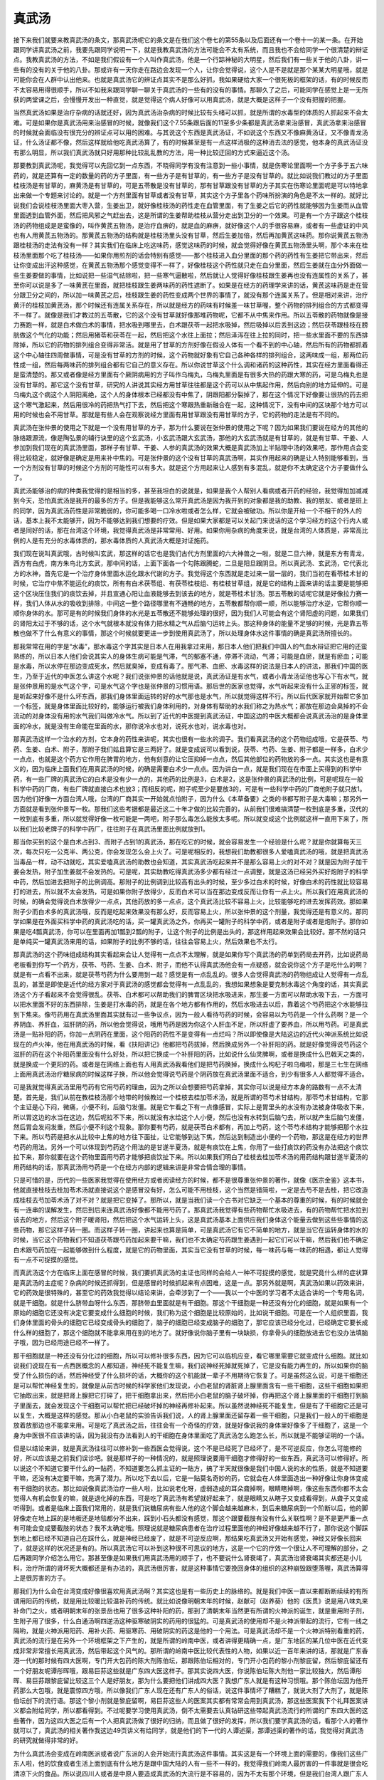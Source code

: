 真武汤
========

接下来我们就要来教真武汤的条文，那真武汤呢它的条文是在我们这个卷七的第55条以及后面还有一个卷十一的某一条。在开始跟同学讲真武汤之前，我要先跟同学说明一下，就是我教真武汤的方法可能会不太有系统，而且我也不会给同学一个很清楚的辩证点。我教真武汤的方法，不如是我们假设有一个人叫作真武汤，他是一个行踪神秘的大明星，然后我们有一些关于他的八卦，讲一些有的没有的关于他的八卦。那或许有一天你走在路边会发现一个人，让你会觉得说，这个人是不是就是那个某某大明星哦，就是可能你会在人群中认出他来。也就是真武汤它的辨证点其实不是那么好抓，我如果硬给大家一个很死板的框架的话，有的时候反而不太容易用得很顺手，所以不如我来跟同学聊一聊关于真武汤的一些有的没有的事情。那聊久了之后，可能同学在感觉上是一无所获的两堂课之后，会慢慢开发出一种直觉，就是觉得这个病人好像可以用真武汤，就是大概是这样子一个没有把握的把握。
 
当然真武汤如果是治疗杂病的话就还好，因为真武汤治杂病的时候比较有头绪可以抓，就是所谓的水毒型的体质的人抓起来不会太难。可是如果你是真武汤用来治感冒的时候，就像我们这个7.55条跟后面的11至多少条都是真武汤拿来治感冒，真武汤拿来治感冒的时候就会面临没有很充分的辨证点可以用的困难。与其说这个东西是真武汤证，不如说这个东西又不像麻黄汤证，又不像青龙汤证，什么汤证都不像，然后这样就给他吃真武汤算了，有的时候甚至是有一点这样消极的这种消去法的感觉，他本身的真武汤证没有那么明显，所以我们真武汤就只好用那种比较乱乱教的方法，用一种比较迂回的方式来逼近这个汤。
 
那要教到真武汤呢，我觉得可以先回忆到一点东西，不晓得同学有没有注意到一些小事情，就是伤寒论里面啊一个方子多于五六味药的，就是还算有一定的数量的药的方子里面，有一些方子是有甘草的，有一些方子是没有甘草的。就比如说我们教过的方子里面桂枝汤是有甘草的，麻黄汤是有甘草的，可是五苓散是没有甘草的，那有甘草跟没有甘草的方子其实在伤寒论里面呢是可以特地拿出来做一个专题来讨论的。就是一个方剂里面有甘草或者没有甘草，其实这个方子里各个药味所扮演的角色是不太一样的。就好比说我们会说桂枝汤里面大枣入营，生姜出卫，就好像桂枝汤的药性走在血管里面，有了生姜之后它的药性就能够因为生姜而从血管里面透到血管外面，然后把风邪之气赶出去，这是所谓的生姜帮助桂枝从营分走出到卫分的一个效果。可是有一个方子跟这个桂枝汤的药物组成是是蛮像的，叫作黄芪五物汤，是治疗血痹的，就是血的麻痹，就好像这个人的手很容易麻，或者有一些虚证的中风也有人用黄芪五物汤的。那黄芪五物汤的结构就是桂枝汤里头没有甘草，然后生姜加倍，然后再加黄芪这味药。那你说黄芪五物汤跟桂枝汤的走法有没有一样？其实我们在临床上吃这味药，感觉这味药的时候，就会觉得好像在黄芪五物汤里头啊，那个本来在桂枝汤里面那个吃了桂枝汤——如果你用煎剂的话会特别有感觉——那个桂枝进入血分里面的那个药的药性有生姜把它带出来，然后让你变成出汗这种感觉，在黄芪五物汤那个感觉变得不一样了，好像桂枝这个药性就只走在血分里面，然后生姜就在血分外面做一些生姜要做的事情，比如说把一些湿气祛除啦，把一些寒气逼散啦，然后就让人觉得好像桂枝跟生姜再也没有连属性的关系了，甚至你可以说是多了一味黄芪在里面，就把桂枝跟生姜两味药的药性遮断了。如果是在经方的药理学来讲的话，黄芪这味药是走在营分跟卫分之间的，所以加一味黄芪之后，桂枝跟生姜的药性变成两个世界的事情了，就没有那个连属关系了。但是相对来讲，治疗黄汗的桂枝加黄芪汤，那个时候还有连属关系存在，所以就是经方的药味有时候差一味甘草喔，整个药物的排列组合的方式都变得不一样了。就像是我们才教过的五苓散，它的这个没有甘草就好像那堆药物呢，它都不从中焦来作用。所以五苓散的药物就像是接力赛跑一样，就是白术做白术的事情，把水吸到哪里去，白术跟茯苓一起把水吸掉，然后吸掉以后丢到这边；然后茯苓跟桂枝在膀胱做这个气化的功能；然后用猪苓和茯苓在一起，然后把这个水往上面拉；然后泽泻在往上拉的同时，把一些水里面不要的东西排除掉，所以它的药物的排列组合变得非常活。就是用了甘草的方剂好像在假设人体有一个看不到的中心轴，然后所有的药物都抓着这个中心轴往四周做事情，可是没有甘草的方剂的时候，这个药物就好象有它自己各种各样的排列组合，这两味成一组，那两位药性成一组，然后每两味药的排列组合都有它自己的意义存在。所以你说甘草这个什么调和诸药的这种药性，其实在经方里面看得还是蛮清楚的。那又或者像是经方里面有个厥阴病用的方子叫作乌梅丸，乌梅丸里面是有很多大热的药跟大寒的药，可是乌梅丸也是没有甘草的。那它这个没有甘草，研究的人讲说其实经方用甘草往往都是这个药可以从中焦起作用，然后向别的地方延伸的。可是乌梅丸这个病这个人阴阳离绝，这个人的身体根本已经都没有中焦了，阴跟阳都分裂掉了，那在这个情况下好像要让很热的药去把这个寒气激起来，然后用很冷的药把热气打下去，然后把这个寒跟热重新融合在一起，这种情况下，没有中间的区块那个地方可以用的时候也会不用甘草。那就是有些人会在观察说经方里面有用甘草跟没有用甘草的方子，它的药物的走法是有不同的。
 
真武汤在张仲景的使用之下就是一个没有用甘草的方子，那为什么要说在张仲景的使用之下呢？因为如果我们要说在经方的其他的脉络跟源流，像是陶弘景的辅行诀里的这个玄武汤，小玄武汤跟大玄武汤，那他的大玄武汤就是有甘草的，就是有甘草、干姜、人参加到我们现在的真武汤里面，那样子有甘草、干姜、人参的真武汤的效果大概是真武汤加上半贴理中汤的效果吧，那作用点会变得比较稳定，就好像是确定是用来补中焦的。可是张仲景的这个没有甘草的真武汤啊，其实作用起来的确是让人特别能够看到，当一个方剂没有甘草的时候这个方剂的可能性可以有多大。就是这个方用起来让人感到有多混乱，就是你不太确定这个方子要做什么了。
 
真武汤能够治的病的种类我觉得的是相当的多，甚至我坦白的说就是，如果是我个人帮别人看病或者开药的经验，我觉得加加减减到今天，恐怕真武汤是我开的最多的方子。但是我能够这么常开真武汤是因为我开到的对象都是我的助教、我的朋友、或者是班上的同学，因为真武汤药性是非常脆弱的，你可能多喝一口冷水啦或者怎么样，它就会被破功。所以你是开给一个不相干的外人的话，基本上我不太能够开，因为不能够达到我们想要的疗效。但是如果大家都是可以关起门来说话的这个学习经方的这个行内人或者是同好的话，那在台湾这个环境，我觉得真武汤是非常常用、好用。如果你用杂病的角度来说，就是台湾的人体质是，非常高比例的人是有充分的水毒体质的，那水毒体质的人真武汤大概是对证施药。
 
我们现在说叫真武哦，古时候叫玄武，那这样的话它也是我们古代方剂里面的六大神兽之一啦，就是二旦六神，就是东方有青龙，西方有白虎，南方朱鸟北方玄武，那中间的话，上面下面各一个勾陈跟腾蛇，二旦是阳旦跟阴旦。所以真武汤、玄武汤，它代表北方的水神，首先它是一个治疗身体里面水运化跟水代谢的方子。我觉得这个东西就是走过来一层一层的，我们当初在看苓桂术甘的时候，它治疗中焦不能运化的痰饮，所有有白术茯苓组、有茯苓桂枝组、有桂枝甘草组，就是它的结构上面来讲的话主要是能够把这个区块压住我们的痰饮去掉，并且宣通心阳让血液能够去到该去的地方，就是苓桂术甘汤。那五苓散的话呢它就是好像拉力赛一样，我们人体从水的吸收到排除，中间这一整个路径哪里有不通畅的地方，五苓散都帮你顺一顺，所以能够治疗水逆，它帮你顺一顺你身体的水。那可是有的时候我们身体的水光是五苓散还不能够处理的很好，因为我们人可能会有这个肾阳虚的问题，如果我们的肾阳太过于不够的话，这个水气就根本就没有体力把水精之气从后脑勺运转上头。那这种身体的能量不足够的时候，光是靠五苓散也做不了什么有意义的事情，那这个时候就要更进一步到使用真武汤了，所以处理身体水这件事情的确是真武汤所擅长的。
 
那我常常在用的字是“水毒”，那水毒这个字其实是日本人在用我拿过来用，那日本人他们把我们中国人的气血水辩证把它用的还蛮熟练的，所以日本人他们会说其实人的身体生病可能是气滞，气的郁塞不通，停滞不流动，气滞；可能是血瘀，就是有瘀血；可能是水毒，所以水停在那边变成死水，然后就臭掉，变成有毒了。那气滞、血瘀、水毒这样的说法是日本人的讲法，那我们中国的医生，乃至于近代的中医怎么讲这个水呢？我们说张仲景的话他就是说，真武汤证是有水气，或者小青龙汤证他也写心下有水气，就是张仲景用的是水气这个字，可是水气这个字也是张仲景的习惯用语。那后世的医家也觉得，水气听起来没有什么正邪的标签，就是听起来好像不是什么坏东西，那我们身体里面运转的好的水气那也是水气，所以就觉得这样不行。所以后代医家就开始帮它多加一个标签，就是身体里面比较好的，能够运行被我们身体利用的，对身体有帮助的水我们称之为热水气；那放在那边会臭掉的不会流动的对身体没有用的水气我们叫做冷水气。所以到了近代的中医提到真武汤证，中国这边的中医大概都会说真武汤治的是身体里面的冷水，就是没有生命能在里面的水，那你说冷水也对，说死水也对，说水毒也对。
 
那真武汤这样一个治水的方剂，它本身的药性来讲呢，其实也很有一些水的调子。我们看真武汤的这个药物组成哦，它是茯苓、芍药、生姜、白术、附子，那附子我们姑且算它是三两好了。就是变成说可以看到说，茯苓、芍药、生姜、附子都是一样多，白术少一点点，也就是这个药方它作用在脾胃的地方，他有刻意的让它压抑掉一点点，然后其他部位的药物放的多一点。其实这也是有意义的，因为临床上面我们在用真武汤的时候，的确是需要白术少一点点。因为讲白一点，就是我们现在在市面上买得到的科学中药，有一些厂牌的真武汤它的白术是没有少一点的，其他药的比例是3，白术是2，这是张仲景的真武汤的比例，可是呢现在一般科学中药的厂商，有些厂牌就直接白术也放3；而相反的呢，附子呢至少是要放3的，可是有一些科学中药的厂商他附子就只放1。因为他们好像一方面台湾人哦，台湾的厂商其实一开始就点怕附子，因为什么《本草备要》之类的书都写附子是大毒嘛；那另外一方面就是看到张仲景写一枚。那我们这些考据都是最近这二十年才做的比较完善的，从前我们很难搞清楚一枚到底是多重，汉代的一枚到底有多重，所以就觉得好像一枚可能是一两吧，附子那么毒怎么能放太多呢。所以就变成这个比例就这样一直用下来了，所以我们比较老牌子的科学中药厂，往往附子在真武汤里面比例就放到1。
 
那当你买到的这个是白术占到3、而附子占到1的真武汤，那在吃它的时候，就会容易发生一个经验是什么呢？就是你就算每天三次，每次只吃一公克半、两公克，你会发现怎么会上火了。可是呢相反的，我想我们助教都很多人爱嗑真武汤的哦，就是把真武汤当毒品一样，动不动就吃，其实爱嗑真武汤的助教也会知道，其实真武汤吃起来并不是那么容易上火的对不对？就是因为附子加干姜会发热，附子加生姜就不会发热的。可是呢，其实助教吃得真武汤多少都有经过一点调整，就是这汤已经另外买好炮附子的科学中药，然后加进去把附子的比例调高。那附子的比例调到比较高有出头的时候，至少多过白术的时候，好像白术的药性就比较容易打的进去，所以就不太会发热，可是如果你附子放得少，反而白术可以当在那边变成反而让你有一点上火。所以我们在用真武汤的时候，的确会觉得说白术放得少一点点，其他药放的多一点点，这个真武汤比较不容易上火，比较能够吃的进去发挥药效。那如果附子少而白术多的真武汤哦，反而是吃起来效果没有那么好，反而容易上火，所以张仲景的这个剂量，我觉得还是有意义的。那同学如果是在外面买科学中药的真武汤吃的话，买一罐真武汤之外，你再买一罐附子的科学中药，或者是附子或者是炮附子。那你如果是吃4瓢真武汤，你可以在里面再加1瓢到2瓢的附子，让这个附子的比例是出头的，那这样用起来效果会比较好。那不然的话只是单纯买一罐真武汤来用的话，如果附子的比例不够的话，往往会容易上火，然后效果也不太行。
 
那真武汤的这个药味组成结构其实看起来会让人觉得有一点点不太理解，就是如果你写个真武汤的药单到药局去开药，比如说药局老板看到你写一个药方，茯苓、芍药、生姜、白术、附子，而他不认得真武汤他会有一点疑惑，就会说你这个方子是吃什么的啊？就是有一点看不出来，就是茯苓芍药为什么要用到一起？感觉是有一点乱乱的。很多人会觉得真武汤的药物组成让人觉得有一点乱乱的，甚至是即使是近代的经方家对于真武汤的感觉都会觉得有一点乱乱的，我想如果想象是要克制水毒这个角度的话，其实真武汤这个方子看起来不会觉得很乱。茯苓、白术都可以帮助我们的脾胃区块把水吸进来，那生姜一方面可以帮助水吸下去，一方面可以把水里面不好的东西排除，生姜是打水毒的药，就是在各个地方都有作用的，然后水吸进去以后，靠着这个芍药把这个水能够拉到下焦来。像芍药用在真武汤里面其实就有过一些争议点，因为一般人看待芍药的时候，会容易以为芍药是一个什么药啊？是一个养阴血、养肝血，滋肝阴的药，所以他会觉得说，哦用芍药是因为你这个人肝血不足，所以肝虚了要养血，所以用芍药。可是真武汤是一贴补阳的药，你加一点阴药在里面，这个阳药的药性不是变得有一点烂吗？所以即使像是大陆这边的近代火神派系统比如说现在的卢火神，他在用真武汤的时候，看《扶阳讲记》他都把芍药拔掉，然后换成另外一个补肝阳的药。就是好像觉得说芍药这个滋肝的药在这个补阳药里面没有什么好处，所以把它换成一个补肝阳的药，比如说什么仙灵脾啊，或者是换成什么巴戟天之类的，就是换成一个更阳的药。或者是在网络上面也有人用真武汤我看他们是把芍药换掉，换成什么枸杞子啦乌梅啦，那是三七生在网络上面用真武汤治疗糖尿病的时候这样子换，所以他会觉得说芍药是个阴药放在真武汤里面不适合，到少有很多人人都觉得不适合。
 
可是我就觉得真武汤里用芍药有它用芍药的理由，因为之所以会想要把芍药拿掉，其实你可以说是经方本身的路数有一点不太清楚。首先是，我们从前在教桂枝汤那个地带的时候教过一个桂枝去桂加苓术汤，就是所谓的苓芍术甘结构，那苓芍术甘结构，它那个主证是心下闷，微痛，小便不利，后脑勺发僵。就是它乍看之下有一点像感冒，实际上是胃里头的水没有办法被身体吸收下来，所以胃这边的水当在这边，然后呢拉不下来，所以就没有水给这个人小便，然后也没有水转到后脑勺去，所以就产生后脑勺发僵，然后胃会发闷发重，然后小便不利这个现象。那你要有芍药，就是茯苓白术都有，再加上芍药，这个苓芍术结构才能够把那个水拉下来。所以芍药是把水从比较中上焦的地方往下面扯，让它能够到达下焦，然后达到制造出小便的一个药物，那这是在经方的世界芍药的用法。另外一个可以体现到芍药这个用法的是甘遂半夏汤，就是有痰饮在上焦，你用了一些打痰饮的药没有办法把这个痰饮拉下来，那你就要在这个药物里面用芍药才能够把痰饮扯下来。所以如果我们明白了桂枝去桂加苓术汤的用药结构跟甘遂半夏汤的用药结构的话，那真武汤用芍药是一个在经方内部的逻辑来讲是非常合情合理的事情。
 
只是可惜的是，历代的一些医家我觉得在使用经方或者阅读经方的时候，都不是很尊重张仲景的著作，就像《医宗金鉴》这本书，他就直接桂枝去桂加苓术汤就直接说这个是感冒没有好，怎么可能不用桂枝，这个当然是错简啦，一定是去芍不是去桂，把它改造成桂枝去芍加苓术汤了对不对？就是把它变掉了。那所以，就是当我们读一个古书对它缺乏一个基本的尊重的时候，有的时候就会有一连串的误解发生，然后到后来连真武汤好像都不能用芍药了。那真武汤我觉得有些药物帮忙水吸进去，有的药物帮忙把水拉到该去的地方，然后这个附子暖肾阳，然后把这个水气运转上头，这是真武汤基本上面供应我们身体这个能量去做到这些些事情的这些药物，那它这样子转一圈。而这样子转一圈，讲起来也算是简单，可是真武汤它有它不简单的地方，就是当它在运转身体的水的时候，当它这个药物我们不知道茯苓跟芍药加起来要干嘛，我们也不太确定芍药跟生姜遇到一起它们可以干嘛，然后我们也不确定白术跟芍药加在一起能够做到什么程度，就是它的药物里面，其实当它没有甘草的时候，每一味药与每一味药的相遇，都让人觉得有一点不可捉摸的感觉。
 
而真武汤这个方在临床上面在感冒的时候，我们要抓真武汤的主证也同样的会给人一种不可捉摸的感觉，就是究竟什么样的症状算是真武汤的主症呢？杂病的时候还抓得到，但是感冒的时候抓起来有点困难，这是一点。那另外就是啊，真武汤如果以药效来讲，它的药效是很特殊的，甚至它的药效我觉得以结论来讲，会牵涉到了一个——我以一个中医的学习者不太适合讲的一个专用名词，就是干细胞。就是什么脐带血呀什么东西，那脐带血里面就是有干细胞。那这个干细胞是一种还没有分化的细胞，就是如果有一个原始的细胞它还没有决定它要变成什么细胞的时候，我们称为这个细胞是比较原始的，比如说干细胞。可是在一个人组织里面，我们身体里面的骨头的细胞它已经变成骨头的细胞了，脑子的细胞已经变成脑子的细胞了，那它应该已经分化过，已经确定它要长成什么样的细胞了，那这个细胞就不能拿来用在别的地方了。就好像说你脑子里有一块缺损，你拿骨头的细胞放进去它也没办法填脑子哦，因为已经用途已经不一样了。
 
那干细胞就是一种还没有分化过的细胞，所以可以修补很多东西，因为它可以临机应变，看它哪里需要它就变成什么细胞。就比如说我们说现在有一点西医概念的人都知道，神经死不能复生嘛，我们说神经死掉就死掉了，它是没有能力再生的，所以如果你的脑受了什么损伤的话，然后神经受了什么损坏的话，大概你的这个机能就一辈子不用期待它恢复了。可是虽然这么说，可是干细胞还是可以帮忙神经复生的，就像是从前古时候的科学家他们发现说，小白老鼠的肾脏肾上腺里面含有一些干细胞，这些干细胞如果把它抽取出来，就是把肾上腺把它打碎了，把干细胞拿出来，然后把小白老鼠的脑子破坏掉，你再把这个肾上腺里面的干细胞打到脑子里面去，就会发现这个干细胞可以帮忙把已经破坏掉的神经再修补起来。所以虽然说神经死不能复生，但是有了干细胞它还是可以复生，大概是这样的感觉。那从小白老鼠的实验告诉我们说，人的肾上腺里面还留存着一些干细胞，只是我们一般人的干细胞是放着放那边也不能拿来用。可是吃了真武汤之后，往往会有一个奇怪的疗效，就是好像说我的身体里好像多了干细胞了，这是一个身为中医很不应该讲的话，因为我没有办法看到人的干细胞在身体里面吃了真武汤怎么跑怎么长，所以就是不能够证明的一个话。

但是以结论来讲，就是真武汤往往可以修补到一些西医会觉得说，这个不是已经死了已经坏了，是不可逆反应，你怎么可能修的好，所以应该是之前我们误诊吧。就是那样子的一种情况的，就是照理说要用干细胞才修得好的一些东西，真武汤可以修得好。所以说这个不知道它要干什么的一贴药，不知道要怎么抓主证的一贴方，搞了半天就很像是我们中国人说的水的性质，就是不知道要干嘛，还没有决定要干嘛，充满了潜力。所以吃下去以后，它是一贴莫名奇妙的药，它就会在人体里面造出一种好像让你身体变成有干细胞的状态。那比如说像真武汤治疗一些人啦，比如说老化呀，虚弱造成的耳朵聋掉啊，眼睛瞎掉啊，像这些东西你都不太会觉得人有机会恢复的嘛，就是退化掉的东西，可是吃了真武汤有希望就好起来了，就是眼睛又从瞎子又变成看得到，从聋子又变成听得到。或者是临床上面我们常用的，就是我们说糖尿病有些人他的这个脚会越来越麻木，到后来糖尿病到一个阶断以后，他的脚好像走在地上踩的是地板还是地毯都分不出来，踩到小石头都没有感觉，那这个跟要截肢有没有什么关联性啊？是不是更严重一点有可能会变成要截肢的状态？我不太确定哦。照理说就是糖尿病患者在治疗过程里面他的神经好像越来越不行了，那你说这个脚踩到地上都已经不知道自己在踩什么，就是神经已经废了，就是不可逆反应啊，那结果吃真武汤又开始有感觉，神经又好像长回来了，就是这样的状况还是有的。所以真武汤它可以补到这种很不可思议的地方，这是一个它的疗效一个很让人不可理解的部分，之后再跟同学介绍怎么用它。那甚至像是如果我们用真武汤用的顺手了，也不要说什么肾衰竭了，真武汤治肾衰竭其实都还是小儿科，治疗所谓的肾坏死大概都还是有办法的，真武汤很厉害，就是这种事情它要挽回身体的组织的这种崩毁跟堕落喔，真武汤算得上是很厉害的方子。
 
那我们为什么会在台湾变成好像很喜欢用真武汤啊？其实这也是有一些历史上的脉络的。就是我们中医一直以来都断断续续的有所谓用阳药的传统，就是用比较暖比较温补药的传统。就比如说像明朝末年的时候，赵献可（赵养葵）他的《医贯》说是用八味丸来补命门之火，或者明朝末年的张景岳也用了很多这种补阳的药，那到了清朝末年当然更有所谓的火神派的诞生，就是重用附子剂，生附子用了很多，什么白通汤啊四逆汤这种驱寒破阴实的药用的很猛的。可是真武汤的使用却不是火神派带起的流行，它有一线之隔哟，就是火神派用阳药、用补火药、用驱寒药、用破阴实的药这是他的一个用法。可是真武汤却不是一个火神派特别看重的药，真武汤的流行是在另外一个环境框架之下产生的，就是所谓的岭南中医，或者讲得更精确一点，是广东地区的某几位中医在近代变成非常非常擅长用真武汤，然后带起这个风气的。那所谓的岭南中医比较代表性的人物，如果以近一百年来讲的话，那就是广东香港一代的那时候有四大医啊，专门开大包药的陈大剂陈伯坛，那跟陈伯坛相对的，专门开小包药的黎小剂黎庇留，然后黎庇留还有一个好朋友呢谭彤晖哦，跟易巨荪这些就是广东四大医这样子。那其实说四大医，你说陈伯坛陈大剂他一家比较独大，然后谭彤晖、易巨荪跟黎庇留比较这三个人是好朋友，那为什么要把他们讲成四大医？我想广东人就是有这种习惯哦。那个陈伯坛因为他开药那么大包哦，就是震惊四方哦，所以像我们广东人现在还有广东人的俗话，说这件事情坏了糟糕了，就说大剂了大剂了，就是陈伯坛创下的流行语。那这个黎小剂就是黎庇留啊，易巨荪这些人的医案其实都有常常会用到真武汤，那这些医案我下个礼拜医案讲义都会附给同学，所以都看得到。不过呢要学习使用真武汤，倒不太需要去认真钻研这些带起真武汤流行的所谓的广东四大医的这些著作，因为这四大医之后有一个人把真武汤做了很好的归纳，而且做了很好的发挥，所以我们要学真武汤的话，看那个人的著作就可以了，真武汤的相关著作我这边49页讲义有给同学，就是他们的下一代的人谭述渠，那谭述渠的著作的话，我觉得对真武汤的研究就做得非常的好。
 
为什么真武汤会变成在岭南医派或者说广东派的人会开始流行真武汤这件事情。其实这是有一个环境上面的需要的，像我们这些广东人啦，他的饮食或者生活上面到底有什么地方是跟中国大陆的人有一些不一样的，我觉得我们岭南人最厉害的一件事就是很会吃清凉下火的食品。所以说四川人或者是中原人要造成真武汤的大流行是不容易的，因为不太有那个环境，但是我们台湾人跟广东人就很可以遇到这样的状况。我觉得我们广东人来讲的话，根本家庭主妇开下火药的功力都超过了现在台湾一般医生啦，你到香港去，比如说什么这小孩子一身痱子哦，每一个家庭主妇都知道，很简单啦，绿豆煮西洋菜，一碗下去第二天就好了，下火药她非常的会开。在我们去香港逛街，看到路边的凉茶摊，有多少种不同的凉茶啊，然后我就听老板娘一样一样介绍，这种是清肝火，那种是退什么的，那种是治眼睛的……我们吃的什么鸡骨草、什么夏枯草，什么草什么草一大堆，就是凉茶分得非常细。那我们台湾的凉茶是没有分得那么细，但是比香港的还要寒。像我们家附近有一个邻居，他从前他年轻的时候他姐姐啊，三天两头买青草茶回家喝，现在身体都喝到烂到不行，我们台湾人的青草茶，就是又苦又黑哦，看起来实在是有点让人害怕。
 
那我觉得广东人还知道有点分寸，但是即使是知道分寸，还是因为天气热的关系，动辄就用清泻的食品或者是饮料，那在这样一个脉络之下发展出来的真武汤的使用范畴。如果你看谭述渠的著作的话，就会看到他动不动就说，这个人本来血压就已经很高了，然后因为误信一些江湖传言，就是因为血压高，所以吃得很清淡，每天多吃生菜水果，乃至于身体日渐虚弱，然后血压日渐升高，终至不可收拾；然后某某人吃我的药已经好的差不多了，然后又去吃了很多青菜水果，然后就悔不当初，然后全部破功怎么样怎么样。就是真武汤的敌人就是青菜水果，就是生菜水果，就是冰凉饮料，就这个样子，就会让人看到说，真武汤跟我们现在的饮食习惯是多么在对立的一个状态。所以我们这种蔬果吃的很严重的这种饮食习惯，会特别容易造就出水毒体质，在这样的一个环境之中用到真武汤是特别的有机会。
 
像谭述渠的书，什么《南游医案集》《名医心得丛辑》好像现在书店已经绝版了，当然我们的医案讲义会发一些里面内容，但是要看整本的话，就麻烦自己到图书馆去借书来copy了。其实谭述渠还有一本《东游记录》，那这《东游记录》不是台湾出的，是香港出的。《东游记录》其实讲医理跟医案没有很多，他主要是记录他被大冢敬节一些日本汉方医学会请到日本去做客，然后日本人是如何善待他，如何尊敬他的整个过程的内容。让人感到说，那个时代是比较温暖的这种感觉。所以看看是让人有心理上面的感动啦，学医术的话，看《南游》跟《名医心得丛辑》就可以了。
 
那谭述渠你说他是四大医的哪一家的弟子啊，他哪一家弟子都不是哎，谭述渠他是陈伯坛家的小孩的朋友，就是好像是陈伯坛的儿子的高中同学之类的吧。那这个陈伯坛当然也是很有名的人哦，那谭述渠学生时代去陈伯伯家玩，就看到这个陈伯伯开药，就觉得说这样开也行哦。因为陈伯坛开附子就是轻则三两，现在剂量的三两，重则一斤，现在剂量的一斤，谭述渠看的是目瞪口呆，就说这个地方那个果真是医院吗，还是赌场啊？但是呢，大家来看陈大剂，拎一大包药回家煮，然后都嘻嘻哈哈的，然后都觉得得到健康了，看久了就觉得好像附子可以这样吃哦，就觉得不太有关系。那当然你看谭述渠的著作就会看得出他怎样说服自己附子要开大量，像谭述渠开药用附子几乎都是一开下去就是八两，现在剂量的八两。如果我们今天开药，我上次在讲到温氏奔豚汤的时候有跟同学讲，就是我们现在附子要开重，你要小量慢慢往上加，因为你不知道某一家中药行买的附子有多毒，所以需要去调一下火候，不要说一下就加个八两，然后一帖就毒死了哦，就是慢慢往上加你还有一些调整的余地。那谭述渠他用真武汤，一开下去就是八两的附子，那其实谭述渠这个八两的用量很有参考指标的意义，比如说谭述渠用真武汤来治疗高血压——其实现在台湾的高血压十个里面有九个都是真武汤证，是阳虚水毒的高血压，你说他是血压不如说是水压——那可是呢谭述渠一贴药，一天的药里面用八两附子，要让这个血压退下来也要三十贴吃足一个月。那你想如果是这个剂量的话，你觉得开科学中药要吃几年啊，所以不得不下重手。要用真武汤治这些病其实很好用，问题是你没有这个胆量开到那么重，很难用，就是要用小剂量的科学中药达到那个疗效是相当不容易。
 
那谭述渠这样开到八两，他说服自己的过程也让人觉得还蛮有说服力的哦。他说，首先附子我们看得到，就是小的这么大一坨，大的有这么大一坨，那附子还蛮大坨的哦，像马铃薯一样，那你想像说，一颗营养不良的小附子有的时候也差不多有30公克，30公克快要现代剂量的一两重了，那中附子往往就是60多克70多克，那就有二两重了，那大附子的话三两都有哦，所以张仲景如果写一枚大附子，你开三两的附子没有什么问题，那如果张仲景写一枚普通附子，没有特别标注大的，那你开二两也是对啊，所以张仲景说一枚附子你一贴药里面放二两，这没有什么不对啊，那他又说可是还有别的事情不对呀，因为从前汉朝时候附子是天然的品种啊，药性很足啊，我们现在都是人工培植的，药性都很弱，那打个五折，所以从前要放二两，我们现在要放四两才够啦，因为人工种植的药性比较不行，所以就打对折，所以就加成四两。然后他又说人工种植药性已经打折了，可是从前张仲景时代的附子呢，就是好好的附子挖出来用生姜水泡一泡然后烘干，药性都很足，现在种附子的人就是附子挖起来就泡盐卤水，盐卤水是很苦寒的药，然后你切片把盐卤水洗掉，洗掉盐卤水的时候，盐卤水本身会把附子的药性弄坏，然后洗掉的时候又会冲淡药性，这样再打个对折啊，他就开八两，所以我现在开八两其实就是张仲景时代的一枚啦，没有错啦，就这样自我说服一番，所以我们现在开附子就要用八两，这样才合乎张仲景时代的一枚，就是变成这样子。那他讲的其实有道理，就是你要发挥张仲景的药的疗效，其实我们平常开一贴真武汤，开个附子下个一两二两那只可以说是太客气了啊，就是真正要发挥足够疗效的时候，四两五两六两起跳这是理所当然的事情，我们现在的附子是没那么好，所以开个五两到八两之间我觉得是很常有的事情。这个是我们要认识真武汤的时候就先知道一些的基本的常识。
